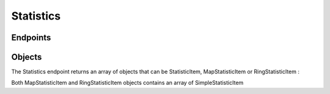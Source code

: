 Statistics
==========

Endpoints
---------

.. openapi:: swagger/authoritative-api-swagger.yaml
  :paths: /servers/{server_id}/statistics

Objects
-------

The Statistics endpoint returns an array of objects that can be StatisticItem, MapStatisticItem or RingStatisticItem :

.. openapi:: swagger/authoritative-api-swagger.yaml
  :definitions: StatisticItem

.. openapi:: swagger/authoritative-api-swagger.yaml
  :definitions: MapStatisticItem

.. openapi:: swagger/authoritative-api-swagger.yaml
  :definitions: RingStatisticItem

Both MapStatisticItem and RingStatisticItem objects contains an array of SimpleStatisticItem

.. openapi:: swagger/authoritative-api-swagger.yaml
  :definitions: SimpleStatisticItem